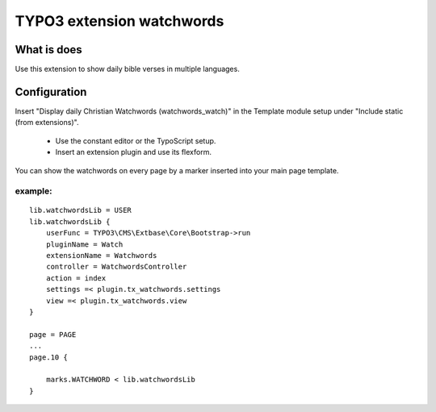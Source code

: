 TYPO3 extension watchwords
==========================

What is does
------------

Use this extension to show daily bible verses in multiple languages.

Configuration
-------------

Insert "Display daily Christian Watchwords (watchwords_watch)" in the Template module setup under "Include static (from extensions)".

  * Use the constant editor or the TypoScript setup.
  * Insert an extension plugin and use its flexform.

You can show the watchwords on every page by a marker inserted into your main
page template.

example:
~~~~~~~~

::

   lib.watchwordsLib = USER
   lib.watchwordsLib {
       userFunc = TYPO3\CMS\Extbase\Core\Bootstrap->run
       pluginName = Watch
       extensionName = Watchwords
       controller = WatchwordsController
       action = index
       settings =< plugin.tx_watchwords.settings
       view =< plugin.tx_watchwords.view
   }

   page = PAGE
   ...
   page.10 {

       marks.WATCHWORD < lib.watchwordsLib
   }
